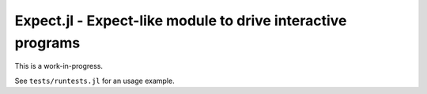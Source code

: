 Expect.jl - Expect-like module to drive interactive programs
============================================================

This is a work-in-progress.

See ``tests/runtests.jl`` for an usage example.
